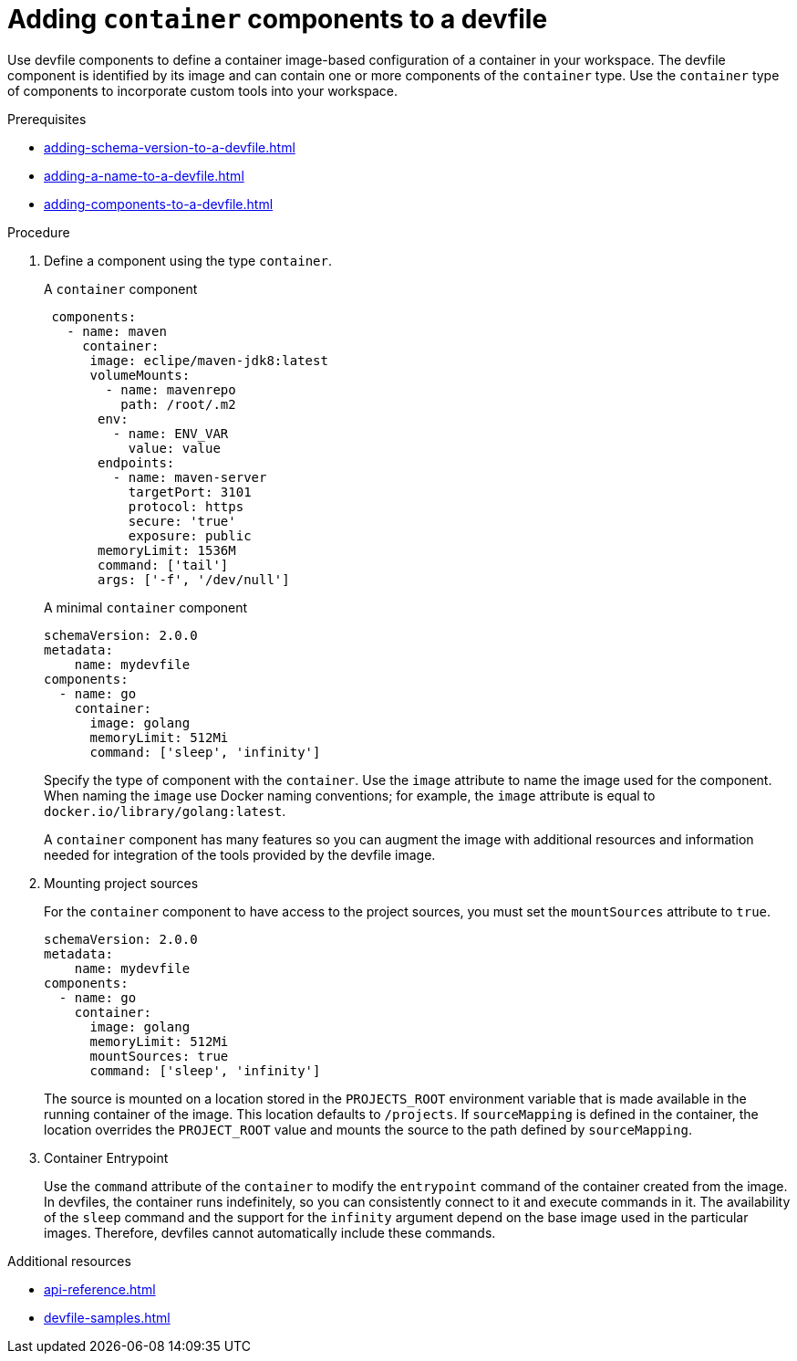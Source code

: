 [id="proc_adding-container-component-to-a-devfile_{context}"]
= Adding `container` components to a devfile

[role="_abstract"]
Use devfile components to define a container image-based configuration of a container in your workspace. The devfile component is identified by its image and can contain one or more components of the `container` type. Use the `container` type of components to incorporate custom tools into your workspace.

.Prerequisites

* xref:adding-schema-version-to-a-devfile.adoc[]
* xref:adding-a-name-to-a-devfile.adoc[]
* xref:adding-components-to-a-devfile.adoc[]

.Procedure

. Define a component using the type `container`.
+
.A `container` component
[source,yaml]
----
 components:
   - name: maven
     container:
      image: eclipe/maven-jdk8:latest
      volumeMounts:
        - name: mavenrepo
          path: /root/.m2
       env:
         - name: ENV_VAR
           value: value
       endpoints:
         - name: maven-server
           targetPort: 3101
           protocol: https
           secure: 'true'
           exposure: public
       memoryLimit: 1536M
       command: ['tail']
       args: ['-f', '/dev/null']
----
+
.A minimal `container` component
[source,yaml]
----
schemaVersion: 2.0.0
metadata:
    name: mydevfile
components:
  - name: go
    container:
      image: golang
      memoryLimit: 512Mi
      command: ['sleep', 'infinity']
----
+
Specify the type of component with the `container`. Use the `image` attribute to name the image used for the component. When naming the `image` use Docker naming conventions; for example, the `image` attribute is equal to `docker.io/library/golang:latest`.
+
A `container` component has many features so you can augment the image with additional resources and information needed for integration of the tools provided by the devfile image.

. Mounting project sources
+
For the `container` component to have access to the project sources, you must set the `mountSources` attribute to `true`.
+
[source,yaml]
----
schemaVersion: 2.0.0
metadata:
    name: mydevfile
components:
  - name: go
    container:
      image: golang
      memoryLimit: 512Mi
      mountSources: true
      command: ['sleep', 'infinity']
----
+
The source is mounted on a location stored in the `PROJECTS_ROOT` environment variable that is made available in the running container of the image. This location defaults to `/projects`. If `sourceMapping` is defined in the container, the location overrides the `PROJECT_ROOT` value and mounts the source to the path defined by `sourceMapping`.

. Container Entrypoint
+
Use the `command` attribute of the `container` to modify the `entrypoint` command of the container created from the image. In devfiles, the container runs indefinitely, so you can consistently connect to it and execute commands in it. The availability of the `sleep` command and the support for the `infinity` argument depend on the base image used in the particular images. Therefore, devfiles cannot automatically include these commands.

[role="_additional-resources"]
.Additional resources

* xref:api-reference.adoc[]
* xref:devfile-samples.adoc[]
